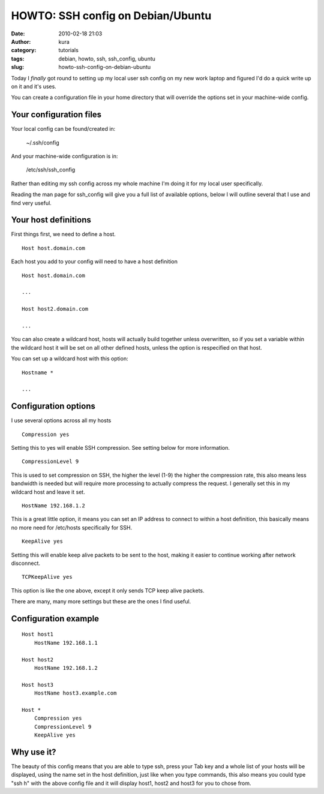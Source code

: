 HOWTO: SSH config on Debian/Ubuntu
##################################
:date: 2010-02-18 21:03
:author: kura
:category: tutorials
:tags: debian, howto, ssh, ssh_config, ubuntu
:slug: howto-ssh-config-on-debian-ubuntu



Today I *finally* got round to setting up my local user ssh config on my
new work laptop and figured I'd do a quick write up on it and it's uses.

You can create a configuration file in your home directory that will
override the options set in your machine-wide config.

Your configuration files
------------------------

Your local config can be found/created in:

    ~/.ssh/config

And your machine-wide configuration is in:

    /etc/ssh/ssh_config

Rather than editing my ssh config across my whole machine I'm doing it
for my local user specifically.

Reading the man page for ssh_config will give you a full list of
available options, below I will outline several that I use and find very
useful.

Your host definitions
---------------------

First things first, we need to define a host.

::

    Host host.domain.com

Each host you add to your config will need to have a host definition

::

    Host host.domain.com

    ...

    Host host2.domain.com

    ...

You can also create a wildcard host, hosts will actually build together
unless overwritten, so if you set a variable within the wildcard host it
will be set on all other defined hosts, unless the option is respecified
on that host.

You can set up a wildcard host with this option:

::

    Hostname *

    ...

Configuration options
---------------------

I use several options across all my hosts

::

    Compression yes

Setting this to yes will enable SSH compression. See setting below for
more information.

::

    CompressionLevel 9

This is used to set compression on SSH, the higher the level (1-9) the
higher the compression rate, this also means less bandwidth is needed
but will require more processing to actually compress the request. I
generally set this in my wildcard host and leave it set.

::

    HostName 192.168.1.2

This is a great little option, it means you can set an IP address to
connect to within a host definition, this basically means no more need
for /etc/hosts specifically for SSH.

::

    KeepAlive yes

Setting this will enable keep alive packets to be sent to the host,
making it easier to continue working after network disconnect.

::

    TCPKeepAlive yes

This option is like the one above, except it only sends TCP keep alive
packets.

There are many, many more settings but these are the ones I find useful.

Configuration example
---------------------

::

    Host host1
        HostName 192.168.1.1

    Host host2
        HostName 192.168.1.2

    Host host3
        HostName host3.example.com

    Host *
        Compression yes
        CompressionLevel 9
        KeepAlive yes

Why use it?
-----------

The beauty of this config means that you are able to type ssh, press
your Tab key and a whole list of your hosts will be displayed, using the
name set in the host definition, just like when you type commands, this
also means you could type "ssh h" with the above config file and it will
display host1, host2 and host3 for you to chose from.

